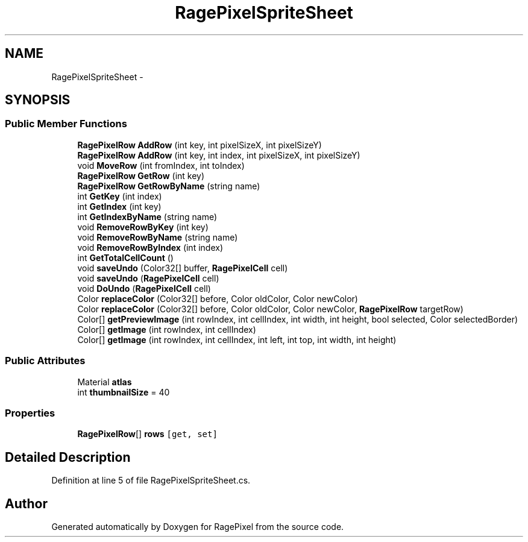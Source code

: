.TH "RagePixelSpriteSheet" 3 "Tue May 8 2012" "RagePixel" \" -*- nroff -*-
.ad l
.nh
.SH NAME
RagePixelSpriteSheet \- 
.SH SYNOPSIS
.br
.PP
.SS "Public Member Functions"

.in +1c
.ti -1c
.RI "\fBRagePixelRow\fP \fBAddRow\fP (int key, int pixelSizeX, int pixelSizeY)"
.br
.ti -1c
.RI "\fBRagePixelRow\fP \fBAddRow\fP (int key, int index, int pixelSizeX, int pixelSizeY)"
.br
.ti -1c
.RI "void \fBMoveRow\fP (int fromIndex, int toIndex)"
.br
.ti -1c
.RI "\fBRagePixelRow\fP \fBGetRow\fP (int key)"
.br
.ti -1c
.RI "\fBRagePixelRow\fP \fBGetRowByName\fP (string name)"
.br
.ti -1c
.RI "int \fBGetKey\fP (int index)"
.br
.ti -1c
.RI "int \fBGetIndex\fP (int key)"
.br
.ti -1c
.RI "int \fBGetIndexByName\fP (string name)"
.br
.ti -1c
.RI "void \fBRemoveRowByKey\fP (int key)"
.br
.ti -1c
.RI "void \fBRemoveRowByName\fP (string name)"
.br
.ti -1c
.RI "void \fBRemoveRowByIndex\fP (int index)"
.br
.ti -1c
.RI "int \fBGetTotalCellCount\fP ()"
.br
.ti -1c
.RI "void \fBsaveUndo\fP (Color32[] buffer, \fBRagePixelCell\fP cell)"
.br
.ti -1c
.RI "void \fBsaveUndo\fP (\fBRagePixelCell\fP cell)"
.br
.ti -1c
.RI "void \fBDoUndo\fP (\fBRagePixelCell\fP cell)"
.br
.ti -1c
.RI "Color \fBreplaceColor\fP (Color32[] before, Color oldColor, Color newColor)"
.br
.ti -1c
.RI "Color \fBreplaceColor\fP (Color32[] before, Color oldColor, Color newColor, \fBRagePixelRow\fP targetRow)"
.br
.ti -1c
.RI "Color[] \fBgetPreviewImage\fP (int rowIndex, int cellIndex, int width, int height, bool selected, Color selectedBorder)"
.br
.ti -1c
.RI "Color[] \fBgetImage\fP (int rowIndex, int cellIndex)"
.br
.ti -1c
.RI "Color[] \fBgetImage\fP (int rowIndex, int cellIndex, int left, int top, int width, int height)"
.br
.in -1c
.SS "Public Attributes"

.in +1c
.ti -1c
.RI "Material \fBatlas\fP"
.br
.ti -1c
.RI "int \fBthumbnailSize\fP = 40"
.br
.in -1c
.SS "Properties"

.in +1c
.ti -1c
.RI "\fBRagePixelRow\fP[] \fBrows\fP\fC [get, set]\fP"
.br
.in -1c
.SH "Detailed Description"
.PP 
Definition at line 5 of file RagePixelSpriteSheet\&.cs\&.

.SH "Author"
.PP 
Generated automatically by Doxygen for RagePixel from the source code\&.
